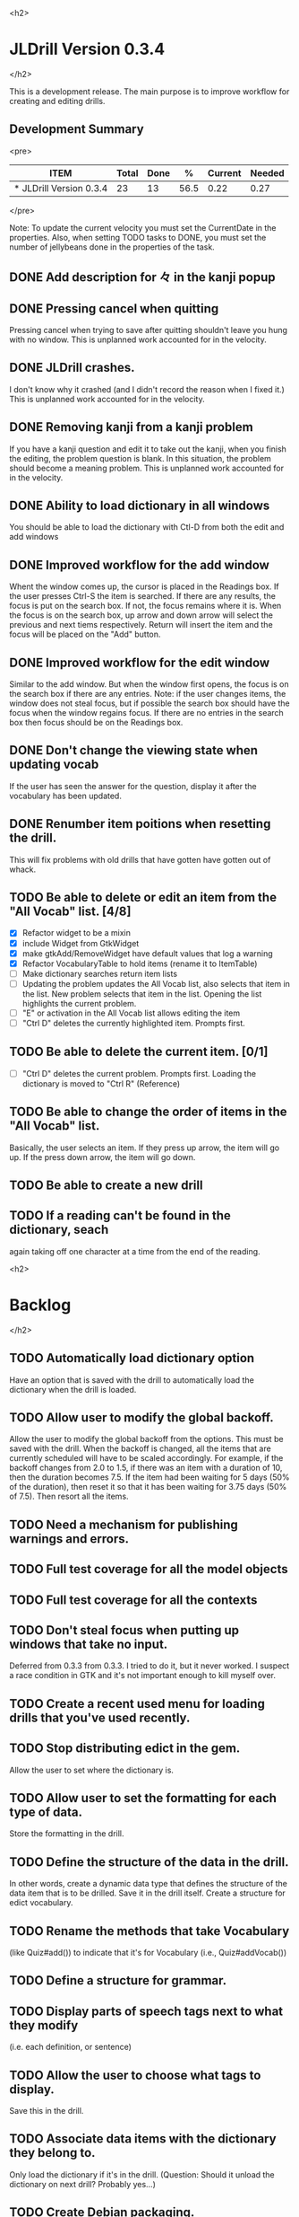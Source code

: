 <h2>
* JLDrill Version 0.3.4
</h2>

  :PROPERTIES:
  :COLUMNS: %40ITEM %JellyBeans(Total){+} %Done(Done){+} %Percent(%) %CurrentVelocity(Current) %NeededVelocity(Needed)
  :StartDate: <2008-12-25 Thu>
  :CurrentDate:  <2009-02-23 Mon>
  :EndDate: <2009-03-20 Wed>
  :PERCENT: 0
  :CurrentVelocity: 0
  :NeededVelocity: 0
  :END:

This is a development release.  The main purpose is to improve
workflow for creating and editing drills.

** Development Summary

<pre>
#+BEGIN: columnview :maxlevel 1 :id local
| ITEM                    | Total | Done |    % | Current | Needed |
|-------------------------+-------+------+------+---------+--------|
| * JLDrill Version 0.3.4 |    23 |   13 | 56.5 |    0.22 |   0.27 |
#+TBLFM: @2$4=($3/$2)*100;%.1f::@2$5=$3/($PROP_CurrentDate - $PROP_StartDate);%.2f::@2$6=$2/($PROP_EndDate - $PROP_StartDate);%.2f
#+END
</pre>

Note: To update the current velocity you must set the CurrentDate in
the properties.  Also, when setting TODO tasks to DONE, you must set
the number of jellybeans done in the properties of the task.


** DONE Add description for 々 in the kanji popup

  :PROPERTIES:
  :JellyBeans: 1
  :Done: 1
  :END:

** DONE Pressing cancel when quitting
  Pressing cancel when trying to save after quitting shouldn't leave
  you hung with no window.  This is unplanned work accounted for in
  the velocity.

** DONE JLDrill crashes.
  I don't know why it crashed (and I didn't record the reason when I
  fixed it.)  This is unplanned work accounted for in the velocity.

** DONE Removing kanji from a kanji problem
  If you have a kanji question and edit it to take out the kanji,
  when you finish the editing, the problem question is blank.
  In this situation, the problem should become a meaning problem.
  This is unplanned work accounted for in the velocity.

** DONE Ability to load dictionary in all windows
   You should be able to load the dictionary with Ctl-D from
   both the edit and add windows

  :PROPERTIES:
  :JellyBeans: 2
  :Done: 2
  :END:

** DONE Improved workflow for the add window
   Whent the window comes up, the cursor is placed in the Readings box.
   If the user presses Ctrl-S the item is searched.  If there are any
   results, the focus is put on the search box.  If not, the focus
   remains where it is.  When the focus is on the search box, up arrow
   and down arrow will select the previous and next tiems
   respectively. Return will insert the item and the focus will be
   placed on the "Add" button. 

   :PROPERTIES:
   :JellyBeans: 5
   :Done: 5
   :END:

** DONE Improved workflow for the edit window
   Similar to the add window.  But when the window first opens, the
   focus is on the search box if there are any entries.  Note:  if the
   user changes items, the window does not steal focus, but if
   possible the search box should have the focus when the window
   regains focus.  If there are no entries in the search box then focus
   should be on the Readings box.

   :PROPERTIES:
   :JellyBeans: 3
   :Done: 3
   :END:

** DONE Don't change the viewing state when updating vocab
   If the user has seen the answer for the question, display
   it after the vocabulary has been updated.

   :PROPERTIES:
   :JellyBeans: 1
   :DONE: 1
   :END:

** DONE Renumber item poitions when resetting the drill.
   This will fix problems with old drills that have gotten have gotten
   out of whack.

   :PROPERTIES:
   :JellyBeans: 1
   :DONE: 1
   :END:

** TODO Be able to delete or edit an item from the "All Vocab" list. [4/8]
   - [X] Refactor widget to be a mixin
   - [X] include Widget from GtkWidget
   - [X] make gtkAdd/RemoveWidget have default values that log a warning
   - [X] Refactor VocabularyTable to hold items (rename it to ItemTable)
   - [ ] Make dictionary searches return item lists
   - [ ] Updating the problem updates the All Vocab list, also selects
         that item in the list.  New problem selects that item in the
         list. Opening the list highlights the current problem.
   - [ ] "E" or activation in the All Vocab list allows editing the item
   - [ ] "Ctrl D" deletes the currently highlighted item.  Prompts first.

   :PROPERTIES:
   :JellyBeans: 2
   :END:

** TODO Be able to delete the current item. [0/1]
   - [ ] "Ctrl D" deletes the current problem.  Prompts first.
     Loading the dictionary is moved to "Ctrl R" (Reference)

   :PROPERTIES:
   :JellyBeans: 3
   :END:

** TODO Be able to change the order of items in the "All Vocab" list.
   Basically, the user selects an item.  If they press up arrow, the
   item will go up. If the press down arrow, the item will go down.

   :PROPERTIES:
   :JellyBeans: 2
   :END:

** TODO Be able to create a new drill

   :PROPERTIES:
   :JellyBeans: 1
   :END:

** TODO If a reading can't be found in the dictionary, seach 
   again taking off one character at a time from the end of the
   reading. 
   :PROPERTIES:
   :JellyBeans: 2
   :END:


<h2>
* Backlog
</h2>

** TODO Automatically load dictionary option
   Have an option that is saved with the drill to automatically
   load the dictionary when the drill is loaded.

** TODO Allow user to modify the global backoff.
   Allow the user to modify the global backoff from the options.  This
   must be saved with the drill.  When the backoff is changed, all the
   items that are currently scheduled will have to be scaled
   accordingly.  For example, if the backoff changes from 2.0 to 1.5,
   if there was an item with a duration of 10, then the duration
   becomes 7.5.  If the item had been waiting for 5 days (50% of the
   duration), then reset it so that it has been waiting for 3.75 days
   (50% of 7.5).  Then resort all the items.

   :PROPERTIES:
   :JellyBeans: 3
   :END:

** TODO Need a mechanism for publishing warnings and errors.

** TODO Full test coverage for all the model objects

** TODO Full test coverage for all the contexts

** TODO Don't steal focus when putting up windows that take no input.  
   Deferred from 0.3.3 from 0.3.3.  I tried to do it, but it never
   worked.  I suspect a race condition in GTK and it's not important
   enough to kill myself over.

** TODO Create a recent used menu for loading drills that you've used recently.

** TODO Stop distributing edict in the gem.  
   Allow the user to set where the dictionary is.

** TODO Allow user to set the formatting for each type of data.  
   Store the formatting in the drill.

** TODO Define the structure of the data in the drill.  
   In other words, create a dynamic data type that defines the
   structure of the data item that is to be drilled.  Save it in the
   drill itself.  Create a structure for edict vocabulary.

** TODO Rename the methods that take Vocabulary
   (like Quiz#add()) to indicate that it's for Vocabulary (i.e.,
   Quiz#addVocab())

** TODO Define a structure for grammar.

** TODO Display parts of speech tags next to what they modify
   (i.e. each definition, or sentence)

** TODO Allow the user to choose what tags to display.  
   Save this in the drill.

** TODO Associate data items with the dictionary they belong to.
   Only load the dictionary if it's in the drill. (Question: Should it
   unload the dictionary on next drill?  Probably yes...)

** TODO Create Debian packaging.

** TODO Create Windows packaging.

** TODO Indicate when the item has been promoted.

** TODO When save fails, indicate it to the user 
   before bringing up the save as dialog.

** TODO Replace webgen with something else.  

** TODO Create a dictionary back end to allow it to use online dictionaries,
   or dictionary servers (fantasdic? stardict?)

** TODO Create a structure for Tanaka corpus.

** TODO Create Redhat packaging.

** TODO Create OSX packaging.

